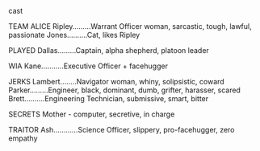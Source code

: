 **** cast

TEAM ALICE
Ripley.........Warrant Officer woman, sarcastic, tough, lawful, passionate
Jones..........Cat, likes Ripley


PLAYED
Dallas.........Captain, alpha shepherd, platoon leader

WIA
Kane...........Executive Officer + facehugger

JERKS
Lambert........Navigator woman, whiny, solipsistic, coward
Parker.........Engineer, black, dominant, dumb, grifter, harasser, scared
Brett..........Engineering Technician, submissive, smart, bitter

SECRETS
Mother - computer, secretive, in charge

TRAITOR
Ash............Science Officer, slippery, pro-facehugger, zero empathy


